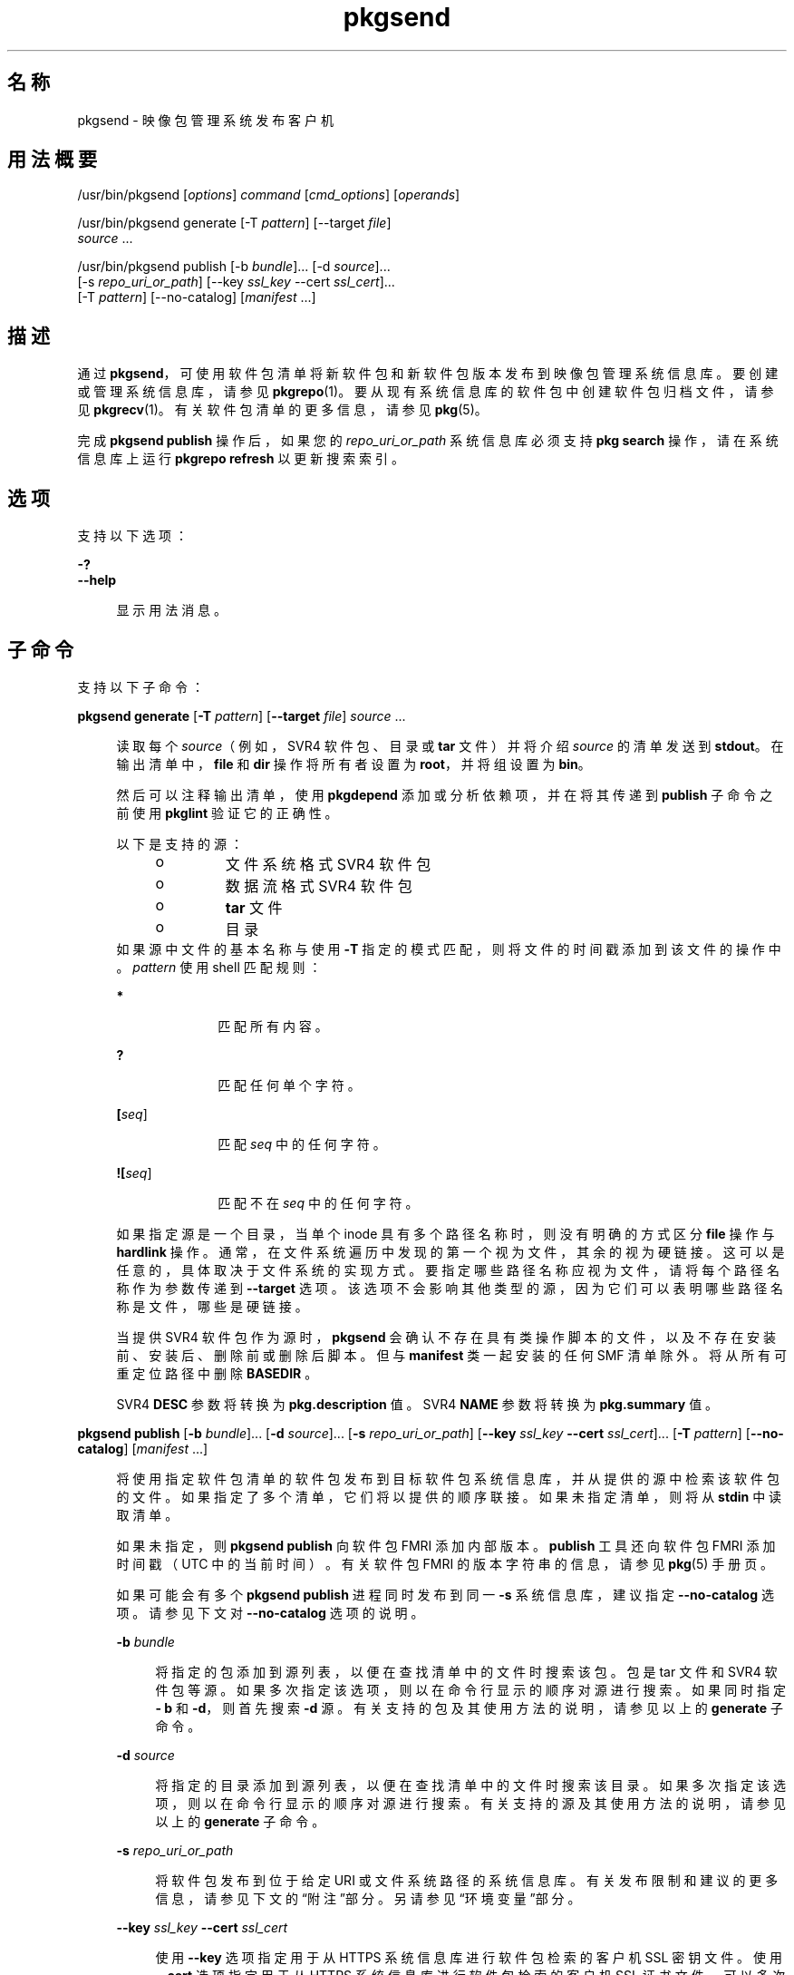 '\" te
.\" Copyright (c) 2007, 2013, Oracle and/or its affiliates.All rights reserved.
.TH pkgsend 1 "2013 年 7 月 30 日" "SunOS 5.12" "用户命令"
.SH 名称
pkgsend \- 映像包管理系统发布客户机
.SH 用法概要
.LP
.nf
/usr/bin/pkgsend [\fIoptions\fR] \fIcommand\fR [\fIcmd_options\fR] [\fIoperands\fR]
.fi

.LP
.nf
/usr/bin/pkgsend generate [-T \fIpattern\fR] [--target \fIfile\fR]
    \fIsource\fR ...
.fi

.LP
.nf
/usr/bin/pkgsend publish [-b \fIbundle\fR]... [-d \fIsource\fR]...
    [-s \fIrepo_uri_or_path\fR] [--key \fIssl_key\fR --cert \fIssl_cert\fR]...
    [-T \fIpattern\fR] [--no-catalog] [\fImanifest\fR ...]
.fi

.SH 描述
.sp
.LP
通过 \fBpkgsend\fR，可使用软件包清单将新软件包和新软件包版本发布到映像包管理系统信息库。要创建或管理系统信息库，请参见 \fBpkgrepo\fR(1)。要从现有系统信息库的软件包中创建软件包归档文件，请参见 \fBpkgrecv\fR(1)。有关软件包清单的更多信息，请参见 \fBpkg\fR(5)。
.sp
.LP
完成 \fBpkgsend publish\fR 操作后，如果您的 \fI repo_uri_or_path\fR 系统信息库必须支持 \fBpkg search\fR 操作，请在系统信息库上运行 \fBpkgrepo refresh\fR 以更新搜索索引。
.SH 选项
.sp
.LP
支持以下选项：
.sp
.ne 2
.mk
.na
\fB\fB-?\fR\fR
.ad
.br
.na
\fB\fB--help\fR\fR
.ad
.sp .6
.RS 4n
显示用法消息。
.RE

.SH 子命令
.sp
.LP
支持以下子命令：
.sp
.ne 2
.mk
.na
\fB\fBpkgsend generate\fR [\fB-T\fR \fIpattern\fR] [\fB--target\fR \fIfile\fR] \fIsource\fR ...\fR
.ad
.sp .6
.RS 4n
读取每个 \fIsource\fR（例如，SVR4 软件包、目录或 \fBtar\fR 文件）并将介绍 \fIsource\fR 的清单发送到 \fBstdout\fR。在输出清单中，\fBfile\fR 和 \fBdir\fR 操作将所有者设置为 \fBroot\fR，并将组设置为 \fBbin\fR。
.sp
然后可以注释输出清单，使用 \fBpkgdepend\fR 添加或分析依赖项，并在将其传递到 \fBpublish\fR 子命令之前使用 \fB pkglint\fR 验证它的正确性。
.sp
.LP
以下是支持的源：
.RS +4
.TP
.ie t \(bu
.el o
文件系统格式 SVR4 软件包
.RE
.RS +4
.TP
.ie t \(bu
.el o
数据流格式 SVR4 软件包
.RE
.RS +4
.TP
.ie t \(bu
.el o
\fBtar\fR 文件
.RE
.RS +4
.TP
.ie t \(bu
.el o
目录
.RE
如果源中文件的基本名称与使用 \fB-T\fR 指定的模式匹配，则将文件的时间戳添加到该文件的操作中。\fIpattern\fR 使用 shell 匹配规则：
.sp
.ne 2
.mk
.na
\fB*\fR
.ad
.RS 10n
.rt  
匹配所有内容。
.RE

.sp
.ne 2
.mk
.na
\fB?\fR
.ad
.RS 10n
.rt  
匹配任何单个字符。
.RE

.sp
.ne 2
.mk
.na
\fB[\fIseq\fR]\fR
.ad
.RS 10n
.rt  
匹配 \fIseq\fR 中的任何字符。
.RE

.sp
.ne 2
.mk
.na
\fB![\fIseq\fR]\fR
.ad
.RS 10n
.rt  
匹配不在 \fIseq\fR 中的任何字符。
.RE

如果指定源是一个目录，当单个 inode 具有多个路径名称时，则没有明确的方式区分 \fBfile\fR 操作与 \fBhardlink\fR 操作。通常，在文件系统遍历中发现的第一个视为文件，其余的视为硬链接。这可以是任意的，具体取决于文件系统的实现方式。要指定哪些路径名称应视为文件，请将每个路径名称作为参数传递到 \fB--target\fR 选项。该选项不会影响其他类型的源，因为它们可以表明哪些路径名称是文件，哪些是硬链接。
.sp
当提供 SVR4 软件包作为源时，\fBpkgsend\fR 会确认不存在具有类操作脚本的文件，以及不存在安装前、安装后、删除前或删除后脚本。但与 \fBmanifest\fR 类一起安装的任何 SMF 清单除外。将从所有可重定位路径中删除 \fBBASEDIR \fR。
.sp
SVR4 \fBDESC\fR 参数将转换为 \fBpkg.description \fR 值。SVR4 \fBNAME\fR 参数将转换为 \fBpkg.summary\fR 值。
.RE

.sp
.ne 2
.mk
.na
\fB\fBpkgsend publish\fR [\fB-b\fR \fIbundle\fR]... [\fB-d\fR \fIsource\fR]... [\fB-s\fR \fIrepo_uri_or_path\fR] [\fB--key\fR \fIssl_key\fR \fB--cert\fR \fIssl_cert\fR]... [\fB-T\fR \fIpattern\fR] [\fB--no-catalog\fR] [\fImanifest\fR ...]\fR
.ad
.sp .6
.RS 4n
将使用指定软件包清单的软件包发布到目标软件包系统信息库，并从提供的源中检索该软件包的文件。如果指定了多个清单，它们将以提供的顺序联接。如果未指定清单，则将从 \fBstdin\fR 中读取清单。
.sp
如果未指定，则 \fBpkgsend publish\fR 向软件包 FMRI 添加内部版本。\fBpublish\fR 工具还向软件包 FMRI 添加时间戳（UTC 中的当前时间）。有关软件包 FMRI 的版本字符串的信息，请参见 \fBpkg\fR(5) 手册页。
.sp
如果可能会有多个 \fBpkgsend publish\fR 进程同时发布到同一 \fB-s\fR 系统信息库，建议指定 \fB--no-catalog\fR 选项。请参见下文对 \fB--no-catalog\fR 选项的说明。
.sp
.ne 2
.mk
.na
\fB\fB-b\fR \fIbundle\fR\fR
.ad
.sp .6
.RS 4n
将指定的包添加到源列表，以便在查找清单中的文件时搜索该包。包是 tar 文件和 SVR4 软件包等源。如果多次指定该选项，则以在命令行显示的顺序对源进行搜索。如果同时指定 \fB- b\fR 和 \fB-d\fR，则首先搜索 \fB-d\fR 源。有关支持的包及其使用方法的说明，请参见以上的 \fBgenerate\fR 子命令。
.RE

.sp
.ne 2
.mk
.na
\fB\fB-d\fR \fIsource\fR\fR
.ad
.sp .6
.RS 4n
将指定的目录添加到源列表，以便在查找清单中的文件时搜索该目录。如果多次指定该选项，则以在命令行显示的顺序对源进行搜索。有关支持的源及其使用方法的说明，请参见以上的 \fBgenerate\fR 子命令。
.RE

.sp
.ne 2
.mk
.na
\fB\fB-s\fR \fIrepo_uri_or_path\fR\fR
.ad
.sp .6
.RS 4n
将软件包发布到位于给定 URI 或文件系统路径的系统信息库。有关发布限制和建议的更多信息，请参见下文的“附注”部分。另请参见“环境变量”部分。
.RE

.sp
.ne 2
.mk
.na
\fB\fB--key\fR \fIssl_key\fR \fB--cert\fR \fIssl_cert\fR\fR
.ad
.sp .6
.RS 4n
使用 \fB--key\fR 选项指定用于从 HTTPS 系统信息库进行软件包检索的客户机 SSL 密钥文件。使用 \fB--cert\fR 选项指定用于从 HTTPS 系统信息库进行软件包检索的客户机 SSL 证书文件。可以多次指定此选项对。
.RE

.sp
.ne 2
.mk
.na
\fB\fB--no-catalog\fR\fR
.ad
.sp .6
.RS 4n
不将软件包添加到发布者的目录。当由于必须连续执行对发布者目录的更新而一次发布多个软件包时，建议使用此选项。当多个进程同时发布软件包时，如果不使用此选项，发布性能会显著降低。完成发布后，可使用 \fBpkgrepo refresh\fR 命令将新软件包添加到相应的发布者目录。
.RE

有关 \fB-T\fR 选项的说明，请参见以上的 \fBgenerate\fR 子命令。
.RE

.SH 环境变量
.sp
.ne 2
.mk
.na
\fB\fBPKG_REPO\fR\fR
.ad
.RS 12n
.rt  
目标系统信息库的路径或 URI。
.RE

.SH 示例
.LP
\fB示例 1 \fR生成并发布软件包
.sp
.LP
使用 \fBpkgsend generate\fR 创建软件包并将其发布。

.sp
.in +2
.nf
$ \fBpkgsend generate /path/to/proto > /path/to/manifests/foo.p5m\fR
.fi
.in -2
.sp

.sp
.LP
将 \fBexample.com\fR 发布者的软件包 FMRI 添加到 \fBfoo.p5m\fR 的开头。

.sp
.in +2
.nf
set name=pkg.fmri value=pkg://example.com/foo@1.0
.fi
.in -2

.sp
.LP
结果清单应类似于以下内容：

.sp
.in +2
.nf
set name=pkg.fmri value=pkg://example.com/foo@1.0
dir group=sys mode=0755 owner=root path=usr
dir group=bin mode=0755 owner=root path=usr/bin
file usr/bin/foo group=bin mode=0555 owner=root path=usr/bin/foo
.fi
.in -2

.sp
.in +2
.nf
$ \fBpkgsend publish -s http://example.com:10000 -d /path/to/proto \e\fR
\fB/path/to/manifests/foo.p5m\fR
.fi
.in -2
.sp

.LP
\fB示例 2 \fR创建和发布普通软件包
.sp
.LP
为包含以下行的发布者 \fBexample.com\fR 创建清单：

.sp
.in +2
.nf
set name=pkg.fmri value=pkg://example.com/foo@1.0-1
file /exdir/foo mode=0555 owner=root group=bin path=/usr/bin/foo
.fi
.in -2

.sp
.LP
发布软件包：

.sp
.in +2
.nf
$ \fBpkgsend publish -s http://example.com:10000 -d /exdir\fR
.fi
.in -2
.sp

.LP
\fB示例 3 \fR使用已经存在的清单
.sp
.LP
使用基于文件系统的发布和已经存在的清单发布软件包。

.sp
.in +2
.nf
$ \fBpkgsend publish -s /tmp/example_repo -d /tmp/pkg_files \e\fR
\fB/tmp/pkg_manifest\fR
.fi
.in -2
.sp

.SH 退出状态
.sp
.LP
将返回以下退出值：
.sp
.ne 2
.mk
.na
\fB\fB0\fR\fR
.ad
.RS 6n
.rt  
命令成功。
.RE

.sp
.ne 2
.mk
.na
\fB\fB1\fR\fR
.ad
.RS 6n
.rt  
出现错误。
.RE

.sp
.ne 2
.mk
.na
\fB\fB2\fR\fR
.ad
.RS 6n
.rt  
指定的命令行选项无效。
.RE

.sp
.ne 2
.mk
.na
\fB\fB99\fR\fR
.ad
.RS 6n
.rt  
发生了意外的异常。
.RE

.SH 属性
.sp
.LP
有关下列属性的说明，请参见 \fBattributes\fR(5)：
.sp

.sp
.TS
tab() box;
cw(2.75i) |cw(2.75i) 
lw(2.75i) |lw(2.75i) 
.
属性类型属性值
_
可用性\fBpackage/pkg\fR
_
接口稳定性Uncommitted（未确定）
.TE

.SH 另请参见
.sp
.LP
\fBpkgdepend\fR(1)、\fBpkgrepo\fR(1)、\fBpkg.depotd\fR(1M)、\fBpkg\fR(5)
.sp
.LP
\fI《Packaging and Delivering Software With the Image Packaging System in Oracle Solaris 11.2》\fR
.sp
.LP
\fBhttps://java.net/projects/ips/pages/Home\fR
.SH 附注
.sp
.LP
由于发布协议限制，当发布大小超过 128 MB 的单个软件包文件时，必须使用基于文件系统的发布。当需要系统信息库的访问控制时，也建议使用基于文件系统的发布。
.sp
.LP
当使用基于文件系统的发布时，在完成发布后必须重新启动提供目标系统信息库服务的任何 \fBpkg.depotd\fR 进程，以便在其 Web 界面或搜索响应中反映更改。有关更多信息，请参见 \fBpkg.depotd\fR(1M)。
